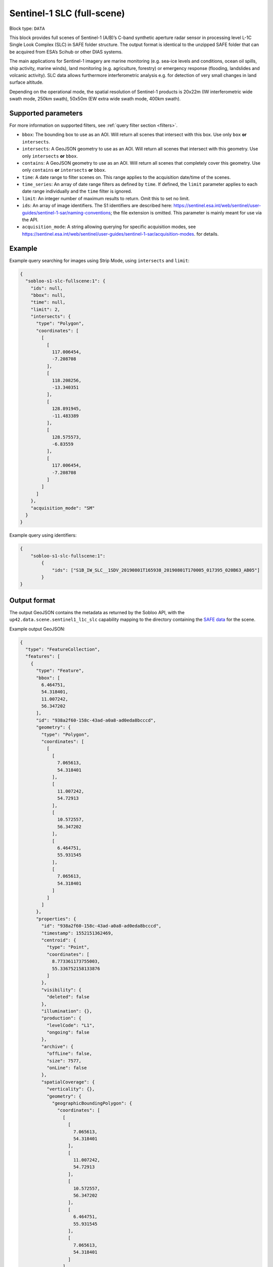 .. meta:: 
   :description: UP42 data blocks: Sentinel 1 SLC L1C block description
   :keywords: Sentinel 1, ESA, SAR C band, radar, SLC, full scene, block description 


.. _sentinel1-slc-fullscene-block:

Sentinel-1 SLC (full-scene)
===========================

Block type: ``DATA``

This block provides full scenes of Sentinel-1 (A/B)’s C-band synthetic aperture radar sensor in processing level L-1C
Single Look Complex (SLC) in SAFE folder structure. The output format is identical to the unzipped SAFE folder that
can be acquired from ESA’s Scihub or other DIAS systems.

The main applications for Sentinel-1 imagery are marine monitoring (e.g. sea-ice levels and conditions, ocean oil
spills, ship activity, marine winds), land monitoring (e.g. agriculture, forestry) or emergency response (flooding,
landslides and volcanic activity). SLC data allows furthermore interferometric analysis e.g. for detection of very small
changes in land surface altitude.

Depending on the operational mode, the spatial resolution of Sentinel-1 products is 20x22m (IW interferometric wide
swath mode, 250km swath), 50x50m (EW extra wide swath mode, 400km swath).

Supported parameters
--------------------

For more information on supported filters, see :ref:`query filter section  <filters>`.

* ``bbox``: The bounding box to use as an AOI. Will return all scenes that intersect with this box. Use only ``box``
  **or** ``intersects``.
* ``intersects``: A GeoJSON geometry to use as an AOI. Will return all scenes that intersect with this geometry. Use
  only ``intersects`` **or** ``bbox``.
* ``contains``: A GeoJSON geometry to use as an AOI. Will return all scenes that completely cover this geometry. Use only ``contains``
  **or** ``intersects`` **or** ``bbox``.
* ``time``: A date range to filter scenes on. This range applies to the acquisition date/time of the scenes.
* ``time_series``: An array of date range filters as defined by ``time``. If defined, the ``limit`` parameter applies to each date range individually and the ``time`` filter is ignored.
* ``limit``: An integer number of maximum results to return. Omit this to set no limit.
* ``ids``: An array of image identifiers. The S1 identifiers are described here: https://sentinel.esa.int/web/sentinel/user-guides/sentinel-1-sar/naming-conventions; the file extension is omitted. This parameter is mainly meant for use via the API.
* ``acquisition_mode``: A string allowing querying for specific acquisition modes, see https://sentinel.esa.int/web/sentinel/user-guides/sentinel-1-sar/acquisition-modes. for details.

Example
-------

Example query searching for images using Strip Mode, using ``intersects`` and ``limit``:

.. code-block:: javascript

    {
      "sobloo-s1-slc-fullscene:1": {
        "ids": null,
        "bbox": null,
        "time": null,
        "limit": 2,
        "intersects": {
          "type": "Polygon",
          "coordinates": [
            [
              [
                117.006454,
                -7.208708
              ],
              [
                118.208256,
                -13.340351
              ],
              [
                128.891945,
                -11.483389
              ],
              [
                128.575573,
                -6.83559
              ],
              [
                117.006454,
                -7.208708
              ]
            ]
          ]
        },
        "acquisition_mode": "SM"
      }
    }

Example query using identifiers:

.. code-block:: javascript

    {
        "sobloo-s1-slc-fullscene:1":
            {
                "ids": ["S1B_IW_SLC__1SDV_20190801T165938_20190801T170005_017395_020B63_AB05"]
            }
    }


Output format
-------------

The output GeoJSON contains the metadata as returned by the Sobloo API, with the ``up42.data.scene.sentinel1_l1c_slc``
capability mapping to the directory containing the `SAFE data <http://earth.esa.int/SAFE/>`_ for the scene.

Example output GeoJSON:

.. code-block:: javascript

    {
      "type": "FeatureCollection",
      "features": [
        {
          "type": "Feature",
          "bbox": [
            6.464751,
            54.318401,
            11.007242,
            56.347202
          ],
          "id": "938a2f60-158c-43ad-a0a8-ad0eda8bcccd",
          "geometry": {
            "type": "Polygon",
            "coordinates": [
              [
                [
                  7.065613,
                  54.318401
                ],
                [
                  11.007242,
                  54.72913
                ],
                [
                  10.572557,
                  56.347202
                ],
                [
                  6.464751,
                  55.931545
                ],
                [
                  7.065613,
                  54.318401
                ]
              ]
            ]
          },
          "properties": {
            "id": "938a2f60-158c-43ad-a0a8-ad0eda8bcccd",
            "timestamp": 1552151362469,
            "centroid": {
              "type": "Point",
              "coordinates": [
                8.773361173755003,
                55.336752158133876
              ]
            },
            "visibility": {
              "deleted": false
            },
            "illumination": {},
            "production": {
              "levelCode": "L1",
              "ongoing": false
            },
            "archive": {
              "offLine": false,
              "size": 7577,
              "onLine": false
            },
            "spatialCoverage": {
              "verticality": {},
              "geometry": {
                "geographicBoundingPolygon": {
                  "coordinates": [
                    [
                      [
                        7.065613,
                        54.318401
                      ],
                      [
                        11.007242,
                        54.72913
                      ],
                      [
                        10.572557,
                        56.347202
                      ],
                      [
                        6.464751,
                        55.931545
                      ],
                      [
                        7.065613,
                        54.318401
                      ]
                    ]
                  ],
                  "type": "Polygon"
                },
                "global": false,
                "centerPoint": {
                  "lon": 8.773361173755003,
                  "lat": 55.336752158133876
                }
              }
            },
            "timeStamp": 1552151362469,
            "uid": "938a2f60-158c-43ad-a0a8-ad0eda8bcccd",
            "enrichment": {
              "naturallanguage": {
                "search_date_string": "2019 March 09 17: 17:09 17:09:22",
                "search_quality_string": "quality:?",
                "search_cloud_string": "cloud:?",
                "search_incidence_angle_string": "incidence:?"
              }
            },
            "identification": {
              "profile": "Image",
              "externalId": "S1A_IW_SLC__1SDV_20190309T170922_20190309T170949_026264_02EF4C_230E",
              "collection": "Sentinel-1",
              "type": "SLC",
              "dataset": {}
            },
            "transmission": {},
            "contentDescription": {},
            "acquisition": {
              "endViewingDate": 1552151389551,
              "mission": "Sentinel-1",
              "missionId": "A",
              "missionCode": "S1A",
              "beginViewingDate": 1552151362469,
              "missionName": "Sentinel-1A",
              "polarization": "VV VH",
              "sensorMode": "IW",
              "sensorId": "SAR-C SAR"
            },
            "orbit": {
              "relativeNumber": 117,
              "direction": "ASCENDING"
            },
            "state": {
              "resources": {
                "thumbnail": true,
                "quicklook": true
              },
              "services": {
                "wmts": false,
                "download": "internal",
                "wcs": false,
                "wms": false
              },
              "insertionDate": 1552165344930
            },
            "attitude": {},
            "up42.data.scene.sentinel1_l1c_slc": "938a2f60-158c-43ad-a0a8-ad0eda8bcccd"
          }
        }
      ]
    }


Capabilities
------------

This block has a single output capability, ``up42.data.scene.sentinel1_l1c_slc``, which maps to the
directory containing the `SAFE data <http://earth.esa.int/SAFE/>`_ for the scene.

Download example output
-----------------------

You can create example output to use when :ref:`testing processing
blocks built to work with this data <custom-processing-block-dev>` by
running the block in a workflow via the :term:`console`, and
downloading the results in the :ref:`job overview <job-overview>`.
